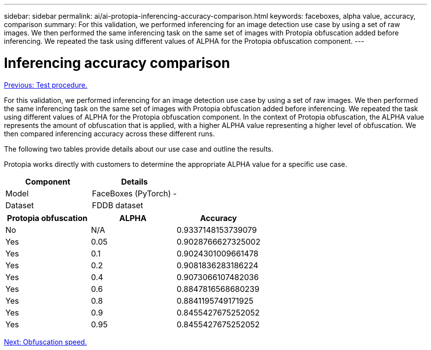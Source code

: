 ---
sidebar: sidebar
permalink: ai/ai-protopia-inferencing-accuracy-comparison.html
keywords: faceboxes, alpha value, accuracy, comparison
summary: For this validation, we performed inferencing for an image detection use case by using a set of raw images. We then performed the same inferencing task on the same set of images with Protopia obfuscation added before inferencing. We repeated the task using different values of ALPHA for the Protopia obfuscation component.
---

= Inferencing accuracy comparison
:hardbreaks:
:nofooter:
:icons: font
:linkattrs:
:imagesdir: ./../media/

//
// This file was created with NDAC Version 2.0 (August 17, 2020)
//
// 2022-05-27 11:48:17.802295
//

link:ai-protopia-test-procedure.html[Previous: Test procedure.]

[.lead]
For this validation, we performed inferencing for an image detection use case by using a set of raw images. We then performed the same inferencing task on the same set of images with Protopia obfuscation added before inferencing. We repeated the task using different values of ALPHA for the Protopia obfuscation component. In the context of Protopia obfuscation, the ALPHA value represents the amount of obfuscation that is applied, with a higher ALPHA value representing a higher level of obfuscation. We then compared inferencing accuracy across these different runs.

The following two tables provide details about our use case and outline the results.

Protopia works directly with customers to determine the appropriate ALPHA value for a specific use case.

|===
|Component |Details

|Model
|FaceBoxes (PyTorch) -
|Dataset
|FDDB dataset
|===

|===
|Protopia obfuscation |ALPHA |Accuracy

|No
|N/A
|0.9337148153739079
|Yes
|0.05
|0.9028766627325002
|Yes
|0.1
|0.9024301009661478
|Yes
|0.2
|0.9081836283186224
|Yes
|0.4
|0.9073066107482036
|Yes
|0.6
|0.8847816568680239
|Yes
|0.8
|0.8841195749171925
|Yes
|0.9
|0.8455427675252052
|Yes
|0.95
|0.8455427675252052
|===

link:ai-protopia-obfuscation-speed.html[Next: Obfuscation speed.]
